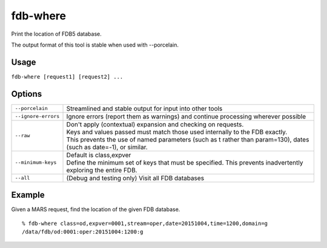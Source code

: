 fdb-where
=========

Print the location of FDB5 database.

The output format of this tool is stable when used with --porcelain.

Usage
-----

``fdb-where [request1] [request2] ...``


Options
-------

+----------------------------------------+---------------------------------------------------------------------------------------------------------------------+
| ``--porcelain``                        | Streamlined and stable output for input into other tools                                                            |
+----------------------------------------+---------------------------------------------------------------------------------------------------------------------+
| ``--ignore-errors``                    | Ignore errors (report them as warnings) and continue processing wherever possible                                   |
+----------------------------------------+---------------------------------------------------------------------------------------------------------------------+
| ``--raw``                              | | Don't apply (contextual) expansion and checking on requests.                                                      |
|                                        | | Keys and values passed must match those used internally to the FDB exactly.                                       |
|                                        | | This prevents the use of named parameters (such as t rather than param=130), dates (such as date=-1), or similar. |
+----------------------------------------+---------------------------------------------------------------------------------------------------------------------+
| ``--minimum-keys``                     | | Default is class,expver                                                                                           |
|                                        | | Define the minimum set of keys that must be specified. This prevents inadvertently exploring the entire FDB.      |
+----------------------------------------+---------------------------------------------------------------------------------------------------------------------+
| ``--all``                              | (Debug and testing only) Visit all FDB databases                                                                    |
+----------------------------------------+---------------------------------------------------------------------------------------------------------------------+


Example
-------

Given a MARS request, find the location of the given FDB database.
::
  
  % fdb-where class=od,expver=0001,stream=oper,date=20151004,time=1200,domain=g
  /data/fdb/od:0001:oper:20151004:1200:g

